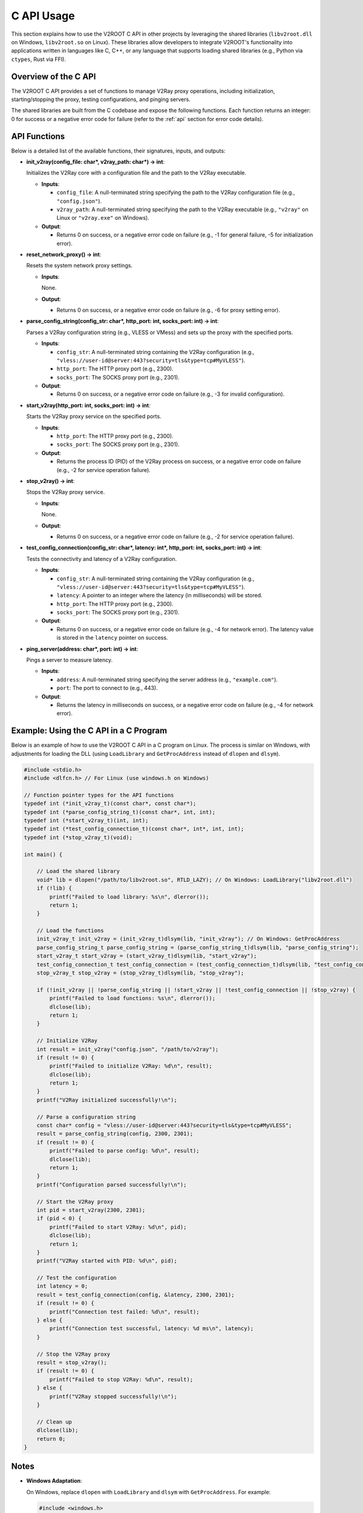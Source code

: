 C API Usage
=================================

This section explains how to use the V2ROOT C API in other projects by leveraging the shared libraries (``libv2root.dll`` on Windows, ``libv2root.so`` on Linux). These libraries allow developers to integrate V2ROOT's functionality into applications written in languages like C, C++, or any language that supports loading shared libraries (e.g., Python via ``ctypes``, Rust via FFI).

Overview of the C API
---------------------

The V2ROOT C API provides a set of functions to manage V2Ray proxy operations, including initialization, starting/stopping the proxy, testing configurations, and pinging servers.

The shared libraries are built from the C codebase and expose the following functions. Each function returns an integer: 0 for success or a negative error code for failure (refer to the :ref:`api` section for error code details).

API Functions
-------------

Below is a detailed list of the available functions, their signatures, inputs, and outputs:

- **init_v2ray(config_file: char*, v2ray_path: char*) -> int**:

  Initializes the V2Ray core with a configuration file and the path to the V2Ray executable.

  - **Inputs**:

    - ``config_file``: A null-terminated string specifying the path to the V2Ray configuration file (e.g., ``"config.json"``).

    - ``v2ray_path``: A null-terminated string specifying the path to the V2Ray executable (e.g., ``"v2ray"`` on Linux or ``"v2ray.exe"`` on Windows).

  - **Output**:

    - Returns 0 on success, or a negative error code on failure (e.g., -1 for general failure, -5 for initialization error).

- **reset_network_proxy() -> int**:

  Resets the system network proxy settings.

  - **Inputs**:

    None.

  - **Output**:

    - Returns 0 on success, or a negative error code on failure (e.g., -6 for proxy setting error).

- **parse_config_string(config_str: char*, http_port: int, socks_port: int) -> int**:

  Parses a V2Ray configuration string (e.g., VLESS or VMess) and sets up the proxy with the specified ports.

  - **Inputs**:

    - ``config_str``: A null-terminated string containing the V2Ray configuration (e.g., ``"vless://user-id@server:443?security=tls&type=tcp#MyVLESS"``).

    - ``http_port``: The HTTP proxy port (e.g., 2300).

    - ``socks_port``: The SOCKS proxy port (e.g., 2301).

  - **Output**:

    - Returns 0 on success, or a negative error code on failure (e.g., -3 for invalid configuration).

- **start_v2ray(http_port: int, socks_port: int) -> int**:

  Starts the V2Ray proxy service on the specified ports.

  - **Inputs**:

    - ``http_port``: The HTTP proxy port (e.g., 2300).

    - ``socks_port``: The SOCKS proxy port (e.g., 2301).

  - **Output**:

    - Returns the process ID (PID) of the V2Ray process on success, or a negative error code on failure (e.g., -2 for service operation failure).

- **stop_v2ray() -> int**:

  Stops the V2Ray proxy service.

  - **Inputs**:

    None.

  - **Output**:

    - Returns 0 on success, or a negative error code on failure (e.g., -2 for service operation failure).

- **test_config_connection(config_str: char*, latency: int*, http_port: int, socks_port: int) -> int**:

  Tests the connectivity and latency of a V2Ray configuration.

  - **Inputs**:

    - ``config_str``: A null-terminated string containing the V2Ray configuration (e.g., ``"vless://user-id@server:443?security=tls&type=tcp#MyVLESS"``).

    - ``latency``: A pointer to an integer where the latency (in milliseconds) will be stored.

    - ``http_port``: The HTTP proxy port (e.g., 2300).

    - ``socks_port``: The SOCKS proxy port (e.g., 2301).

  - **Output**:

    - Returns 0 on success, or a negative error code on failure (e.g., -4 for network error). The latency value is stored in the ``latency`` pointer on success.

- **ping_server(address: char*, port: int) -> int**:

  Pings a server to measure latency.

  - **Inputs**:

    - ``address``: A null-terminated string specifying the server address (e.g., ``"example.com"``).

    - ``port``: The port to connect to (e.g., 443).

  - **Output**:

    - Returns the latency in milliseconds on success, or a negative error code on failure (e.g., -4 for network error).

Example: Using the C API in a C Program
---------------------------------------

Below is an example of how to use the V2ROOT C API in a C program on Linux. The process is similar on Windows, with adjustments for loading the DLL (using ``LoadLibrary`` and ``GetProcAddress`` instead of ``dlopen`` and ``dlsym``).

.. code-block:: c

   #include <stdio.h>
   #include <dlfcn.h> // For Linux (use windows.h on Windows)

   // Function pointer types for the API functions
   typedef int (*init_v2ray_t)(const char*, const char*);
   typedef int (*parse_config_string_t)(const char*, int, int);
   typedef int (*start_v2ray_t)(int, int);
   typedef int (*test_config_connection_t)(const char*, int*, int, int);
   typedef int (*stop_v2ray_t)(void);

   int main() {

       // Load the shared library
       void* lib = dlopen("/path/to/libv2root.so", RTLD_LAZY); // On Windows: LoadLibrary("libv2root.dll")
       if (!lib) {
           printf("Failed to load library: %s\n", dlerror());
           return 1;
       }

       // Load the functions
       init_v2ray_t init_v2ray = (init_v2ray_t)dlsym(lib, "init_v2ray"); // On Windows: GetProcAddress
       parse_config_string_t parse_config_string = (parse_config_string_t)dlsym(lib, "parse_config_string");
       start_v2ray_t start_v2ray = (start_v2ray_t)dlsym(lib, "start_v2ray");
       test_config_connection_t test_config_connection = (test_config_connection_t)dlsym(lib, "test_config_connection");
       stop_v2ray_t stop_v2ray = (stop_v2ray_t)dlsym(lib, "stop_v2ray");

       if (!init_v2ray || !parse_config_string || !start_v2ray || !test_config_connection || !stop_v2ray) {
           printf("Failed to load functions: %s\n", dlerror());
           dlclose(lib);
           return 1;
       }

       // Initialize V2Ray
       int result = init_v2ray("config.json", "/path/to/v2ray");
       if (result != 0) {
           printf("Failed to initialize V2Ray: %d\n", result);
           dlclose(lib);
           return 1;
       }
       printf("V2Ray initialized successfully!\n");

       // Parse a configuration string
       const char* config = "vless://user-id@server:443?security=tls&type=tcp#MyVLESS";
       result = parse_config_string(config, 2300, 2301);
       if (result != 0) {
           printf("Failed to parse config: %d\n", result);
           dlclose(lib);
           return 1;
       }
       printf("Configuration parsed successfully!\n");

       // Start the V2Ray proxy
       int pid = start_v2ray(2300, 2301);
       if (pid < 0) {
           printf("Failed to start V2Ray: %d\n", pid);
           dlclose(lib);
           return 1;
       }
       printf("V2Ray started with PID: %d\n", pid);

       // Test the configuration
       int latency = 0;
       result = test_config_connection(config, &latency, 2300, 2301);
       if (result != 0) {
           printf("Connection test failed: %d\n", result);
       } else {
           printf("Connection test successful, latency: %d ms\n", latency);
       }

       // Stop the V2Ray proxy
       result = stop_v2ray();
       if (result != 0) {
           printf("Failed to stop V2Ray: %d\n", result);
       } else {
           printf("V2Ray stopped successfully!\n");
       }

       // Clean up
       dlclose(lib);
       return 0;
   }

Notes
-----

- **Windows Adaptation**:

  On Windows, replace ``dlopen`` with ``LoadLibrary`` and ``dlsym`` with ``GetProcAddress``. For example:

  .. code-block:: c

     #include <windows.h>

     HINSTANCE lib = LoadLibrary("libv2root.dll");
     init_v2ray_t init_v2ray = (init_v2ray_t)GetProcAddress(lib, "init_v2ray");

- **Error Handling**:

  Always check the return values of the functions. Negative values indicate errors, which can be interpreted using the error codes documented in the :ref:`api` section.

- **Paths**:

  Ensure the paths to ``libv2root.so`` (or ``libv2root.dll``) and the V2Ray executable are correct for your system.

- **Dependencies**:

  The shared library depends on V2Ray and system libraries (e.g., ``libjansson.so`` on Linux). Ensure these dependencies are available.

Using the API in Other Languages
--------------------------------

The C API can be used in other languages that support foreign function interfaces (FFI):

- **Python**:

  Use the ``ctypes`` module to load the shared library and call the functions, similar to how the ``v2root.py`` file interacts with the library.

- **Rust**:

  Use the ``libloading`` crate or FFI bindings to load and call the functions.

- **Go**:

  Use the ``cgo`` package to interface with the C API.

For detailed usage in these languages, refer to their respective FFI documentation, ensuring you handle the same inputs and outputs as described above.